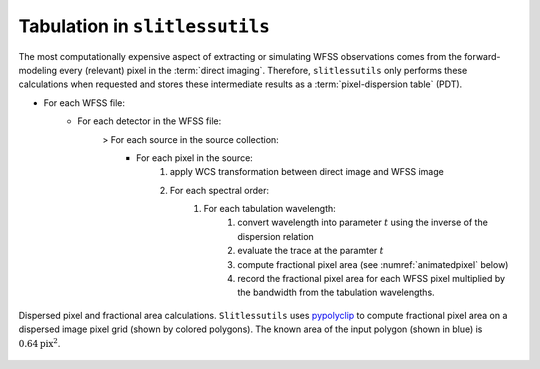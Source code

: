 .. _tabulation:


Tabulation in ``slitlessutils``
===============================

The most computationally expensive aspect of extracting or simulating WFSS observations comes from the forward-modeling every (relevant) pixel in the :term:`direct imaging`.  Therefore, ``slitlessutils`` only performs these calculations when requested and stores these intermediate results as a :term:`pixel-dispersion table` (PDT).  

* For each WFSS file:
	- For each detector in the WFSS file:
		> For each source in the source collection:
			+ For each pixel in the source:
				#. apply WCS transformation between direct image and WFSS image
				#. For each spectral order:
					#. For each tabulation wavelength:
						#. convert wavelength into parameter :math:`t` using the inverse of the dispersion relation
						#. evaluate the trace at the paramter :math:`t`
						#. compute fractional pixel area (see :numref:`animatedpixel` below)
						#. record the fractional pixel area for each WFSS pixel multiplied by the bandwidth from the tabulation wavelengths.


.. _animatedpixel:
.. figure:: images/pixel_animate.gif
   :align: center
   :alt: fractional pixel animation

   Dispersed pixel and fractional area calculations.  ``Slitlessutils`` uses `pypolyclip <https://github.com/spacetelescope/pypolyclip>`_ to compute fractional pixel area on a dispersed image pixel grid (shown by colored polygons).  The known area of the input polygon (shown in blue) is :math:`0.64 \mathrm{pix}^2`.  




